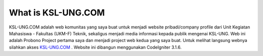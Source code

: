 ###################
What is KSL-UNG.COM
###################

KSL-UNG.COM adalah web komunitas yang saya buat untuk menjadi website pribadi/company profile dari Unit Kegiatan Mahasiswa - Fakultas (UKM-F) Teknik, sekaligus menjadi media informasi kepada publik mengenai KSL-UNG. Web ini adalah Probono Project pertama saya dan menjadi project web kedua yang saya buat. Untuk melihat langsung webnya silahkan akses `KSL-UNG.COM
<https://ksl-ung.com>`_ . Website ini dibangun menggunakan CodeIgniter 3.1.6.
